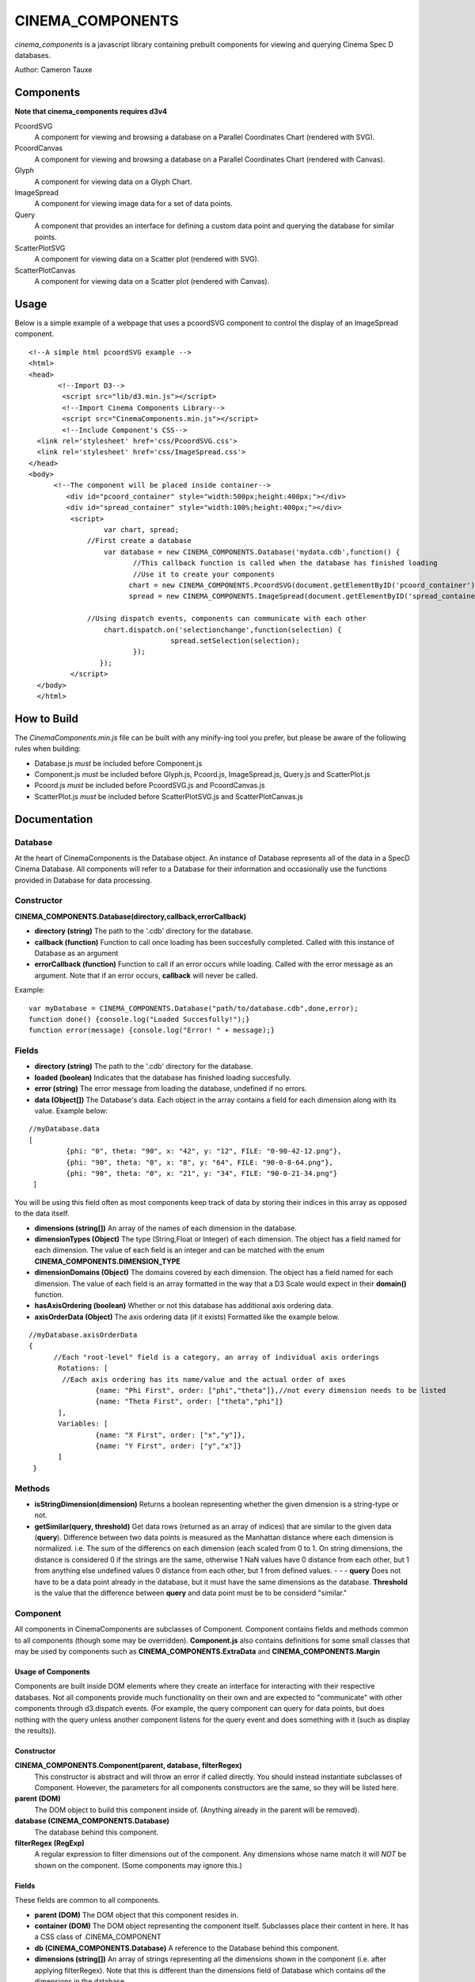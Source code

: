 CINEMA_COMPONENTS
=================

*cinema_components* is a javascript library containing prebuilt components for viewing and querying Cinema Spec D databases.

Author: Cameron Tauxe

Components
----------

**Note that cinema_components requires d3v4**


PcoordSVG
  A component for viewing and browsing a database on a Parallel Coordinates Chart (rendered with SVG).

PcoordCanvas
  A component for viewing and browsing a database on a Parallel Coordinates Chart (rendered with Canvas).

Glyph
  A component for viewing data on a Glyph Chart.

ImageSpread
  A component for viewing image data for a set of data points.

Query
  A component that provides an interface for defining a custom data point and querying the database for similar points.

ScatterPlotSVG
  A component for viewing data on a Scatter plot (rendered with SVG).

ScatterPlotCanvas
  A component for viewing data on a Scatter plot (rendered with Canvas).

Usage
-----
Below is a simple example of a webpage that uses a pcoordSVG component to control the display of an ImageSpread component.

::

  <!--A simple html pcoordSVG example -->
  <html>
  <head>
	 <!--Import D3-->
	  <script src="lib/d3.min.js"></script>
	  <!--Import Cinema Components Library-->
	  <script src="CinemaComponents.min.js"></script>
	  <!--Include Component's CSS-->
    <link rel='stylesheet' href='css/PcoordSVG.css'>
    <link rel='stylesheet' href='css/ImageSpread.css'>
  </head>
  <body>
	<!--The component will be placed inside container-->
	   <div id="pcoord_container" style="width:500px;height:400px;"></div>
	   <div id="spread_container" style="width:100%;height:400px;"></div>
	    <script>
		    var chart, spread;
		//First create a database
		    var database = new CINEMA_COMPONENTS.Database('mydata.cdb',function() {
			   //This callback function is called when the database has finished loading
			   //Use it to create your components
			  chart = new CINEMA_COMPONENTS.PcoordSVG(document.getElementByID('pcoord_container'), database);
			  spread = new CINEMA_COMPONENTS.ImageSpread(document.getElementByID('spread_container'),database);

		//Using dispatch events, components can communicate with each other
		    chart.dispatch.on('selectionchange',function(selection) {
				    spread.setSelection(selection);
			   });
		   });
	    </script>
    </body>
    </html>

How to Build
------------

The *CinemaComponents.min.js* file can be built with any minify-ing tool you prefer, but please be aware of the following rules when building:

* Database.js *must* be included before Component.js
* Component.js *must* be included before Glyph.js, Pcoord.js, ImageSpread.js, Query.js and ScatterPlot.js
* Pcoord.js *must* be included before PcoordSVG.js and PcoordCanvas.js
* ScatterPlot.js *must* be included before ScatterPlotSVG.js and ScatterPlotCanvas.js

Documentation
-------------

Database
++++++++

At the heart of CinemaComponents is the Database object. An instance of Database represents all of the data in a SpecD Cinema Database. All components will refer to a Database for their information and occasionally use the functions provided in Database for data processing.

Constructor
+++++++++++

**CINEMA_COMPONENTS.Database(directory,callback,errorCallback)**

- **directory (string)** The path to the '.cdb' directory for the database.
- **callback (function)** Function to call once loading has been succesfully completed. Called with this instance of Database as an argument
- **errorCallback (function)** Function to call if an error occurs while loading. Called with the error message as an argument. Note that if an error occurs, **callback** will never be called.

Example:

::

  var myDatabase = CINEMA_COMPONENTS.Database("path/to/database.cdb",done,error);
  function done() {console.log("Loaded Succesfully!");}
  function error(message) {console.log("Error! " + message);}


Fields
++++++

- **directory (string)** The path to the '.cdb' directory for the database.
- **loaded (boolean)** Indicates that the database has finished loading succesfully.
- **error (string)** The error message from loading the database, undefined if no errors.
- **data (Object[])** The Database's data. Each object in the array contains a field for each dimension along with its value. Example below:

::

  //myDatabase.data
  [
	   {phi: "0", theta: "90", x: "42", y: "12", FILE: "0-90-42-12.png"},
	   {phi: "90", theta: "0", x: "8", y: "64", FILE: "90-0-8-64.png"},
	   {phi: "90", theta: "0", x: "21", y: "34", FILE: "90-0-21-34.png"}
   ]


You will be using this field often as most components keep track of data by storing their indices in this array as opposed to the data itself.

- **dimensions (string[])** An array of the names of each dimension in the database.
- **dimensionTypes (Object)** The type (String,Float or Integer) of each dimension. The object has a field named for each dimension. The value of each field is an integer and can be matched with the enum **CINEMA\_COMPONENTS.DIMENSION\_TYPE**
- **dimensionDomains (Object)** The domains covered by each dimension. The object has a field named for each dimension. The value of each field is an array formatted in the way that a D3 Scale would expect in their **domain()** function.
- **hasAxisOrdering (boolean)** Whether or not this database has additional axis ordering data.
- **axisOrderData (Object)** The axis ordering data (if it exists) Formatted like the example below.

::

  //myDatabase.axisOrderData
  {
	//Each "root-level" field is a category, an array of individual axis orderings
	 Rotations: [
	  //Each axis ordering has its name/value and the actual order of axes
		  {name: "Phi First", order: ["phi","theta"]},//not every dimension needs to be listed
		  {name: "Theta First", order: ["theta","phi"]}
	 ],
	 Variables: [
		  {name: "X First", order: ["x","y"]},
		  {name: "Y First", order: ["y","x"]}
	 ]
   }

Methods
+++++++

- **isStringDimension(dimension)** Returns a boolean representing whether the given dimension is a string-type or not.
- **getSimilar(query, threshold)** Get data rows (returned as an array of indices) that are similar to the given data (**query**). Difference between two data points is measured as the Manhattan distance where each dimension is normalized. i.e. The sum of the differencs on each dimension (each scaled from 0 to 1. On string dimensions, the distance is considered 0 if the strings are the same, otherwise 1 NaN values have 0 distance from each other, but 1 from anything else undefined values 0 distance from each other, but 1 from defined values. - - - **query** Does not have to be a data point already in the database, but it must have the same dimensions as the database. **Threshold** is the value that the difference between **query** and data point must be to be considerd "similar."

Component
+++++++++

All components in CinemaComponents are subclasses of Component. Component contains fields and methods common to all components (though some may be overridden). **Component.js** also contains definitions for some small classes that may be used by components such as **CINEMA\_COMPONENTS.ExtraData** and **CINEMA_COMPONENTS.Margin**

Usage of Components
###################

Components are built inside DOM elements where they create an interface for interacting with their respective databases. Not all components provide much functionality on their own and are expected to "communicate" with other components through d3.dispatch events. (For example, the query component can query for data points, but does nothing with the query unless another component listens for the query event and does something with it (such as display the results)).

Constructor
###########

**CINEMA_COMPONENTS.Component(parent, database, filterRegex)**
  This constructor is abstract and will throw an error if called directly. You should instead instantiate subclasses of Component. However, the parameters for all components constructors are the same, so they will be listed here.

**parent (DOM)**
  The DOM object to build this component inside of. (Anything already in the parent will be removed).

**database (CINEMA_COMPONENTS.Database)**
  The database behind this component.

**filterRegex (RegExp)**
  A regular expression to filter dimensions out of the component. Any dimensions whose name match it will *NOT* be shown on the component. (Some components may ignore this.)

Fields
######

These fields are common to all components.

- **parent (DOM)** The DOM object that this component resides in.
- **container (DOM)** The DOM object representing the component itself. Subclasses place their content in here. It has a CSS class of .CINEMA_COMPONENT
- **db (CINEMA_COMPONENTS.Database)** A reference to the Database behind this component.
- **dimensions (string[])** An array of strings representing all the dimensions shown in the component (i.e. after applying filterRegex). Note that this is different than the dimensions field of Database which contains *all* the dimensions in the database.
- **filter (RegExp)** The regular expression used to filter dimensions.
- **dispatch (d3.dispatch)** Any components that use dispatch events will send them from this.

Methods
#######

These methods are common to all components:

**updateSize()**
  Updates the size of the component to fit inside its parent. This should be called on *all* components whenever their parent changes size. Note that the component will fill the size of its parent exactly (disregarding padding and margins and such).

**destroy()**
  Remove this component from the scene. This is preferable to simply removing the component directly as some subclasses may need to perform cleanup.

Glyph
-----

Glyph is a type of component for viewing one data point at a time in a glyph chart.

**Usage**
  The Glyph offers no user interactivity other than looking at it.

**Events**
  The Glyph component does not dispatch any events.

**Structure**
  Inside the container, the glyph consists of an SVG element classed ".glyphChart." Inside that is a path classed ".glyph" representing the glyph being drawn, a group (g) classed ".labels" for all the axis labels, and a group classed ".axisContainer" for the axes. Inside labels, are more groups each classed ".label." Inside each label is a text element with the name of the dimension. Inside axisContainer, are groups classed ".axisGroup" for each dimension. Each axisGroup contains another group classed ".axis" which is where d3 places the axis content.

**Fields**
  - **selected (number)** The index of the data point being shown. Please do not edit this directly and instead use the **setSelected(index)** function.
  - **rotation (d3.scalePoint)** A scale that maps dimensions to the rotation of that dimension's axis around the glyph chart (in radians)
  - **scales (Object (d3.scale))** An object (keyed by dimension names) containing scales for each dimension which map a value to a distance from the center on the chart.

**Methods**
  - **getPath(data)** Get the path (contents of the 'd' attribute) for the given data point.
  - **getPoint(dimension, point)** Get x/y coordinates of the point on the chart where the given data point passes through the given dimension's axis. Returned as an object with fields 'x' and 'y'
  - **setSelected(index)** Set the selected data point to the one with the given index (will redraw automatically)
  - **redraw()** Redraw the glyph path
  - **getAxisTransform(dimension)** Get the transform attribute for an axis with the given dimension.
  - **getTextRotation(dimension)** Get the rotation (in degrees) for text on an axis with the given dimension. Is rotated so that the text will always appear right-side up.

Pcoord
------

Pcoord is a component for displaying and selecting data on a Parallel Coordinates Chart. It is an abstract class and cannot be built on its own. Instead use either a PcoordSVG or PcoordCanvas component which use different methods of rendering paths. Both subclasses expose the same fields and methods so they will be listed here.

**Usage**
  Data shown on the chart can be filtered by click-and-dragging along an axis. This will create a selection and only show data that passes through the selection. Data can be filtered further by creating selections on other axes. Axes can be re-arranged by click-and-dragging along the axis titles.

**Events**
  - **'selectionchange'** Triggered when the selection in the chart changes. Called with the array of indices for the new selection as an argument.
  - **'mouseover'** Triggered when a path is moused over. Called with the index of the data point (or null if a path was just moused-off) and the corresponding mouse event as arguments.
  - **'click'** Triggered when a path is clicked on. Called with the index of the data point and the corresponding mouse event as arguments.
  - **'axisorderchange'** Triggered when the axis ordering is manually changed. Called with the list of dimensions in the new order as an argument.

**Structure**
  Inside the container is a div classed '.pathContainer' and an SVG element classed '.axisContainer'. The contents of pathContainer depend on the particular subclass (SVG or Canvas) of Pcoord. Inside axisContainer are groups for each dimension classed '.axisGroup'. Inside each axisGroup is a group classed '.axis' where d3 builds the axis and a text element classed '.axisTitle' which has the name of the dimension. Each 'axis' group also contains a path, line and text element all classed '.NaNExtension' which represent the area just below the axis for NaN values.

**Fields**
  - **selection (number[])** The indices of all the currently selected data. Please do not edit this directly and use the **setSelection(number[])** function instead. Otherwise there may be a discrepancy between the selection made on the axes and the data being shown.
  - **highlighted (number[])** The indices of all currently highlighted data. Please do not edit this directly and use the **setHighlighted(number[])** function instead.
  - **overlayData (CINEMA_COMPONENTS.ExtraData[])** An array of extra data to be overlaid on the chart. Please do not edit this directly and use the **setOverlayData()** function instead.
  - **x (d3.scalePoint)** Scale for the x axis on the chart. Maps dimensions to a position along the width of the chart.
  - **y (Object (d3.scale))** An object (keyed by dimension names) containing scales for each dimension which map a value to a height on the chart
  - **brushExtents (Object (arrays))** An object (keyed by dimension names) containing arrays for each dimension representing the extents (in pixels) of the selection along each axis. Please do not edit this directly.
  - **dontUpdateSelectionOnBrush (boolean)** If true, the selection will not changed when brushing along an axis. Useful if changing multiple brushes at once to avoid extraneous updates.
  - **smoothPaths (boolean)** Whether or not the paths in the chart should be drawn with smooth curves. Be sure to call redrawPaths() after changing this.

**Methods**
  - **updateSelection()** Update the selection according to the state of brushExtents. If the selection has changed, will trigger the 'selectionchange' event.
  - **setSelection(selection)** Set the selections on each axis to encapsulate all the data represented by the given list of indices. Note that the final selection may contain more data than is listed in the given array.
  - **setHighlightedPaths(indices)** Set the highlighted data to the data with the given indices.
  - **setOverlayPaths(data)** Set the overlays on the chart to the data from the given array of **CINEMA_COMPONENTS.ExtraData** objects.
  - **redrawPaths()** Shortcut method to redraw all paths. Calls **redrawSelectedPaths()**,**redrawHighlightedPaths()** and **redrawOverlayPaths()**.
  - **redrawSelectedPaths()** Redraw all the currently selected paths. Actual implementation depends on the particular subclass of Pcoord.
  - **redrawHighlightedPaths()** Redraw all the currently highlighted paths. Actual implementation depends on the particular subclass of Pcoord.
  - **redrawOverlayPaths()** Redraw all of the overlay data. Actual implementation depends on the particular subclass of Pcoord.
  - **setAxisOrder(order)** Set the order of the axes to the order in the given list of dimensions. This will *not* trigger the 'axisorderchange' event, which is only for when they are changed manually (by clicking and dragging).
  - **getPath(data)** Get the path (contents of the 'd' attribute) for the given data point.
  - **getXPosition(dimension)** Get the x-coordinate for the given dimension on the chart.
  - **getYPosition(dimension, point)** Get y-coordinate of the point on the chart where the given data point passes through the given dimension's axis.

Difference between PcoordSVG and PcoordCanvas
+++++++++++++++++++++++++++++++++++++++++++++

The contents of pathContainer is different for the SVG and Canvas versions of Pcoord. For SVG, pathContainer contains an SVG element with groups inside it for selected paths, highlighted paths and overlay paths, classed '.selectedPaths', '.highlightedPaths' and '.overlayPaths' respectively. Each group contains SVG Path elements. In selectedPaths, each path has, as an attribute, the index of its corresponding data point (called "index"). For Canvas, pathContainer contains canvases classed '.selectedCanvas', '.highlightedCanvas', and '.overlayCanvas' where paths are drawn. There is also an invisble canvas '.indexCanvas' that is used for determining mouse events.

Query
-----

Query is a component for defining a custom data point and querying the database for data similar to it.

**Usage**
  The query panel contains a slider for every numeric dimension in the database. Adjusting these sliders defines a value along that dimension for the custom data point. The checkbox next to each slider indicates whether or not to include that dimension in the query. The "Threshold" input defines the threshold value for the query. Pressing the "Find Similar" button performs the query. The results of the query are not represented in the component but instead given out with an event and is expected to be recieved by other components.

**Events**
  - **'query'** Triggered when a query is made. Called with the results of the query (as a list of indices) as an argument.
  - **'customchange'** Triggered when the custom-defined data point for the query is changed. Called with an array containing **custom**,**upper** and **lower** extra data (in that order) as an argument.

 **Structure**
 Inside the container is a button to perform the query classed '.queryButton', a number-type input for the threshold classed '.thresholdInput' along with a span label for it classed '.thresholdLabel'. There is also a span classed '.readout' which displays the number of results of a query and a div classed '.inputRow' for every dimension. Each inputRow contains a span classed '.label' which has the name of the dimension, a checkbox classed and a range-type input (no class).

**Fields**
  - **results (number[])** An array of indices for the results of the last query performed.
  - **custom (CINEMA_COMPONENTS.ExtraData)** The custom-defined data point.
  - **upper (CINEMA_COMPONENTS.ExtraData)** Approximation of the upper-bound of the query given the threshold.
  - **lower (CINEMA_COMPONENTS.ExtraData)** Approximation of the lower-bound of the query given the threshold.
  - **scales (Object)** An object (keyed by dimension names) containing scales for slider. Maps a value from 0 to 100 to a value in a dimension.

ScatterPlot
-----------

ScatterPlot is a component for viewing data on a 2D Scatter Plot. It is an abstract class and cannot be built on its own. Instead use either a ScatterPlotSVG or ScatterPlotCanvas component which use different methods of rendering points. Both subclasses expose the same fields and methods so they will be listed here.

**Usage**
  Selected data points are displayed on the Scatter Plot. The dimensions used on the plot can be changed with the select elements on the left and bottom sides of the chart.

**Events**
  - **'mouseover'** Triggered when a data point is moused over. Called with the index of the moused-over data (or null if a point is moused-off) and the corresponding mouse event as arguments.
  - **'xchanged'** Triggered when the x dimension being viewed is changed. Called with the new dimension as an argument.
  - **'ychanged'** Triggered when the y dimension being viewed is changed. Called with the new dimension as an argument.

**Structure**
  In the container, there is a div classed '.pointContainer' two SVG elements classed '.axisContainer.x' and '.axisContainer.y' and two select elements classed '.dimensionSelect.x' and '.dimensionSelect.y'. Inside each axisContainer, is a group classed '.axis' where d3 builds the axis content.

**Fields**
  - **selection (number[])** The indices of all the currently selected data. Please do not edit this directly and use the **setSelection(number[])** function instead.
  - **highlighted (number[])** The indices of all currently highlighted data. Please do not edit this directly and use the **setHighlighted(number[])** function instead.
  - **overlayData (CINEMA_COMPONENTS.ExtraData[])** An array of extra data to be overlaid on the chart. Please do not edit this directly and use the **setOverlayData()** function instead.
  - **xDimension (string)** The currently selected dimension for the x axis.
  - **yDimension (string)** The currently selected dimension for the y axis.
  - **x (d3.scale)** The scale for the x axis. Maps a value in the dimension to a value along the width of the chart.
  - **y (d3.scale)** The scale for the y axis. Maps a value in the dimension to a value along the height of the chart.

**Methods**
  - **setSelection(selection)** Set data displayed in the chart to the data with the given indices.
  - **setHighlightedPoints(indices)** Set the highlighted data to the data with the given indices.
  - **setOverlayPoints(data)** Set the overlays on the chart to the data from the given array of **CINEMA_COMPONENTS.ExtraData** objects.
  - **redrawPoints()** Shortcut method to redraw all points. Calls **redrawSelectedPoints()**,**redrawHighlightedPoints()** and **redrawOverlayPoints()**.
  - **redrawSelectedPoints()** Redraw all the currently selected points. Actual implementation depends on the particular subclass of ScatterPlot.
  - **redrawHighlightedPoints()** Redraw all the currently highlighted points. Actual implementation depends on the particular subclass of ScatterPlot.
  - **redrawOverlayPoints()** Redraw all of the overlay data. Actual implementation depends on the particular subclass of ScatterPlot.
  - **getPlottablePoints(selection)** Filter the given selection to only the indices of data that can be plotted and return the new selection. Data cannot be plotted if it has NaN or undefined values in at least one of the two dimensions being viewed.

Difference between ScatterPlotSVG and ScatterPlotCanvas
+++++++++++++++++++++++++++++++++++++++++++++++++++++++

The contents of pointContainer is different for the SVG and Canvas versions of ScatterPlot. For SVG, pointContainer contains an SVG element with groups inside it for selected points, highlighted points and overlay points, classed '.selectedPoints', '.highlightedPoints' and '.overlayPoints' respectively. Each group contains SVG Circle elements. For Canvas, pointContainer contains canvases classed '.selectedCanvas', '.highlightedCanvas', and '.overlayCanvas' where points are drawn. There is also an invisble canvas '.indexCanvas' that is used for determining mouse events.

ImageSpread
-----------

ImageSpread is a component for viewing the FILE data associated with a selection of data as a spread of images.

**Usage**
  The file data for all selected data is displayed in boxes. Each box represents a data point and contains a display for each FILE dimension of the data. Valid images (PNG,GIF,JPEG) are displayed while other filetypes have text explaining that they couldn't be displayed. An image can be clicked on to reveal the full-size image. If the boxes extend outside of the size of the component, it can be scrolled through to reveal more. If there is more data selected than can fit on a single page, buttons will appear at the bottom of the component to select different pages. Settings for displaying and sorting the data are in the header at the top of the component.

**Events**
  - **'mouseover'** Triggered when a box is moused over. Called with the index of the corresponding data (or null if a box is moused-off) and the corresponding mouse event as arguments.

**Structure**
  In the container are divs classed '.header' and '.imageContainer'. The header contains controls for browsing the data, each set of controls is in a div classed '.controlPanel' Each controlPanel contains a span classed '.label' and necessary inputs. For every selected data point imageContainer has a div classed '.dataDisplay'. In turn, every dataDisplay has a div classed '.fileDisplay' for every FILE dimension in the data. In each fileDisplay is a div classed either '.display.image' or '.display.text' depending on whether it contains a valid image or text for an invalid filetype. display.image divs contain an img element while display.text divs contain plain text. Each fileDisplay also has a div classed '.displayLabel' which contains the name of the dimension.

  If there are no FILE dimensions in the data, the only contents of imageContainer is div classed '.noFileWarning' with text saying so.

  If there are multiple pages of data the container also has a div classed '.pageNavWrapper' for the page navigation widget. in pageNavWrapper is a ul element classed '.pageNav' and a div clased '.pageReadout'. Every li element in pageNav is classed '.pageButton.'

**Fields**
  - **hasFileDimensions (boolean)** Whether any FILE dimensions exist in the dataset.
  - **selection (number[])** Indices of all the data points to display. Please do not edit this directly and instead use the **setSelection(indices)** function.
  - **currentPage (number)** The number of the page currently being viewed.
  - **pageSizeNode (DOM (select))** The select element for controlling page size.
  - **sortNode (DOM (select))** The select element for controlling which dimension to sort by.
  - **sortOrderNode (DOM (checkbox))** The input/checkbox element for controlling the sort order.
  - **imageSizeNode (DOM (slider))** The input/range element for controlling image preview size.

**Methods**
  - **setSelection(indices)** Set the selected data to the data with the given indices.
  - **getSortComparator()** Get the function used to sort data depending on the values of sortNode and sortOrderNode.
  - **populateResults()** Fill the imageContainer with dataDisplays for the current page of results.
  - **createModalImg()** An event handler for img element that will create a modal overlay of the image when it is clicked.
  - **updatePageNav()** Calculate the number of pages needed to display all the selected results and rebuild the page navigation widget.

Changelog
---------

**Version 2.4.1**
  - Fixed Database not loading files in Safari

**Version 2.4**
  - Added PcoordCanvas and ScatterPlotCanvas components
  - Databases now allow for axis_order.csv files to not specify every dimension
  - Added 'xchanged' and 'ychanged' events to ScatterPlot

**Version 2.3**
  - Added ScatterPlotSVG Component
  - Databases now verfiy that there are at least two dimensions when error-checking

**Version 2.2**
  - Databases now support extra axis ordering information (in axis_order.csv files)
  - Added setAxisOrder to Pcoord Component
  - Added dispatch 'axisorderchanged' to Pcoord Component

**Version 2.1**
  - Added ImageSpread and Query components (ported over from pcoord_viewer project)
  - Added destroy() function to Component

**Version 2.0**
  - First release of this major rewrite
